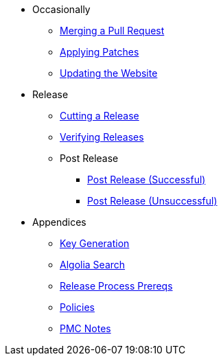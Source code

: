 
:Notice: Licensed to the Apache Software Foundation (ASF) under one or more contributor license agreements. See the NOTICE file distributed with this work for additional information regarding copyright ownership. The ASF licenses this file to you under the Apache License, Version 2.0 (the "License"); you may not use this file except in compliance with the License. You may obtain a copy of the License at. http://www.apache.org/licenses/LICENSE-2.0 . Unless required by applicable law or agreed to in writing, software distributed under the License is distributed on an "AS IS" BASIS, WITHOUT WARRANTIES OR  CONDITIONS OF ANY KIND, either express or implied. See the License for the specific language governing permissions and limitations under the License.

* Occasionally
** xref:merging-a-pull-request.adoc[Merging a Pull Request]
** xref:applying-patches.adoc[Applying Patches]
** xref:updating-the-website.adoc[Updating the Website]
* Release
** xref:cutting-a-release.adoc[Cutting a Release]
** xref:verifying-releases.adoc[Verifying Releases]
** Post Release
*** xref:post-release-successful.adoc[Post Release (Successful)]
*** xref:post-release-unsuccessful.adoc[Post Release (Unsuccessful)]
* Appendices
** xref:key-generation.adoc[Key Generation]
** xref:algolia-search.adoc[Algolia Search]
** xref:release-process-prereqs.adoc[Release Process Prereqs]
** xref:policies.adoc[Policies]
** xref:pmc-notes.adoc[PMC Notes]
